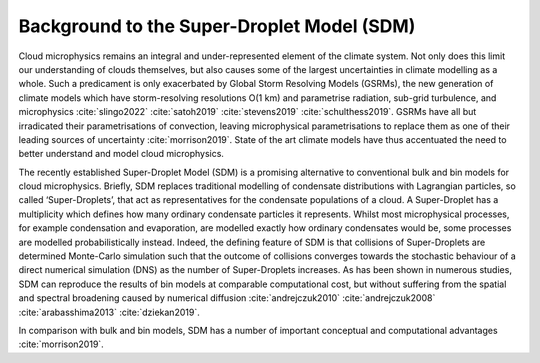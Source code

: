 Background to the Super-Droplet Model (SDM)
===========================================

Cloud microphysics remains an integral and under-represented element of 
the climate system. Not only does this limit our understanding of clouds 
themselves, but also causes some of the largest uncertainties in climate 
modelling as a whole. Such a predicament is only exacerbated by Global 
Storm Resolving Models (GSRMs), the new generation of climate 
models which have storm-resolving resolutions O(1 km) and parametrise 
radiation, sub-grid turbulence, and microphysics :cite:`slingo2022`
:cite:`satoh2019` :cite:`stevens2019` :cite:`schulthess2019`. GSRMs have 
all but irradicated their parametrisations of convection, leaving 
microphysical parametrisations to replace them as one of their leading 
sources of uncertainty :cite:`morrison2019`. State of the art climate 
models have thus accentuated the need to better understand and model 
cloud microphysics.

The recently established Super-Droplet Model (SDM) is a promising 
alternative to conventional bulk and bin models for cloud microphysics. 
Briefly, SDM replaces traditional modelling of condensate distributions 
with Lagrangian particles, so called ‘Super-Droplets’, that act as 
representatives for the condensate populations of a cloud. 
A Super-Droplet has a multiplicity which defines how many ordinary 
condensate particles it represents. Whilst most microphysical processes, 
for example condensation and evaporation, are modelled exactly how 
ordinary condensates would be, some processes are modelled probabilistically 
instead. Indeed, the defining feature of SDM is that collisions of 
Super-Droplets are determined Monte-Carlo simulation such that the 
outcome of collisions converges towards the stochastic behaviour of a 
direct numerical simulation (DNS) as the number of Super-Droplets increases. 
As has been shown in numerous studies, SDM can reproduce the results of 
bin models at comparable computational cost, but without suffering from 
the spatial and spectral broadening caused by numerical diffusion 
:cite:`andrejczuk2010` :cite:`andrejczuk2008`
:cite:`arabasshima2013` :cite:`dziekan2019`.

In comparison with bulk and bin models, SDM has a number of important
conceptual and computational advantages :cite:`morrison2019`.
